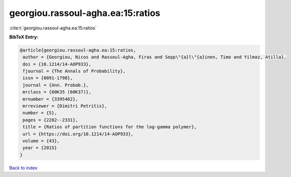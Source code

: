 georgiou.rassoul-agha.ea:15:ratios
==================================

:cite:t:`georgiou.rassoul-agha.ea:15:ratios`

**BibTeX Entry:**

.. code-block:: bibtex

   @article{georgiou.rassoul-agha.ea:15:ratios,
    author = {Georgiou, Nicos and Rassoul-Agha, Firas and Sepp\"{a}l\"{a}inen, Timo and Yilmaz, Atilla},
    doi = {10.1214/14-AOP933},
    fjournal = {The Annals of Probability},
    issn = {0091-1798},
    journal = {Ann. Probab.},
    mrclass = {60K35 (60K37)},
    mrnumber = {3395462},
    mrreviewer = {Dimitri Petritis},
    number = {5},
    pages = {2282--2331},
    title = {Ratios of partition functions for the log-gamma polymer},
    url = {https://doi.org/10.1214/14-AOP933},
    volume = {43},
    year = {2015}
   }

`Back to index <../By-Cite-Keys.rst>`_
